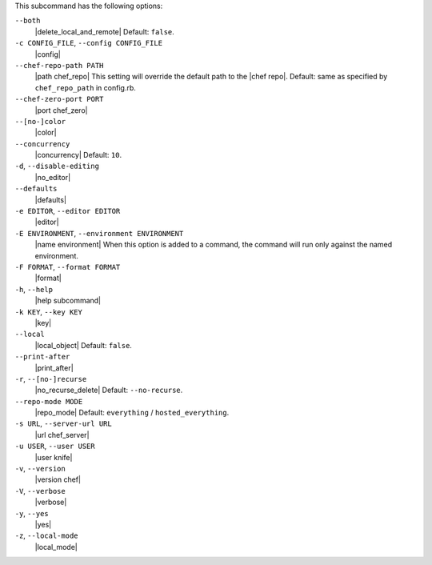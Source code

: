 .. The contents of this file are included in multiple topics.
.. This file describes a command or a sub-command for Knife.
.. This file should not be changed in a way that hinders its ability to appear in multiple documentation sets. 


This subcommand has the following options:

``--both``
   |delete_local_and_remote| Default: ``false``.

``-c CONFIG_FILE``, ``--config CONFIG_FILE``
   |config|

``--chef-repo-path PATH``
   |path chef_repo| This setting will override the default path to the |chef repo|. Default: same as specified by ``chef_repo_path`` in config.rb.

``--chef-zero-port PORT``
   |port chef_zero|

``--[no-]color``
   |color|

``--concurrency``
   |concurrency| Default: ``10``.

``-d``, ``--disable-editing``
   |no_editor|

``--defaults``
   |defaults|

``-e EDITOR``, ``--editor EDITOR``
   |editor|

``-E ENVIRONMENT``, ``--environment ENVIRONMENT``
   |name environment| When this option is added to a command, the command will run only against the named environment.

``-F FORMAT``, ``--format FORMAT``
   |format|

``-h``, ``--help``
   |help subcommand|

``-k KEY``, ``--key KEY``
   |key|

``--local``
   |local_object| Default: ``false``.

``--print-after``
   |print_after|

``-r``, ``--[no-]recurse``
   |no_recurse_delete| Default: ``--no-recurse``.

``--repo-mode MODE``
   |repo_mode| Default: ``everything`` / ``hosted_everything``.

``-s URL``, ``--server-url URL``
   |url chef_server|

``-u USER``, ``--user USER``
   |user knife|

``-v``, ``--version``
   |version chef|

``-V``, ``--verbose``
  |verbose|

``-y``, ``--yes``
   |yes|

``-z``, ``--local-mode``
   |local_mode|